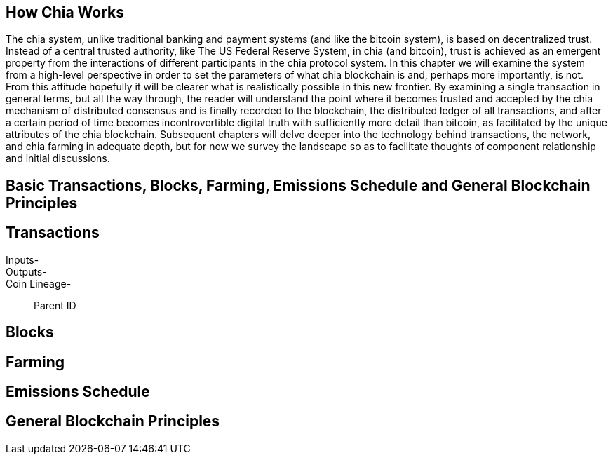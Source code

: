 == How Chia Works
The chia system, unlike traditional banking and payment systems (and like the bitcoin system), is based on decentralized trust. Instead of a central trusted authority, like The US Federal Reserve System, in chia (and bitcoin), trust is achieved as an emergent property from the interactions of different participants in the chia protocol system. In this chapter we will examine the system from a high-level perspective in order to set the parameters of what chia blockchain is and, perhaps more importantly, is not. From this attitude hopefully it will be clearer what is realistically possible in this new frontier. By examining a single transaction in general terms, but all the way through, the reader will understand the point where it becomes trusted and accepted by the chia mechanism of distributed consensus and is finally recorded to the blockchain, the distributed ledger of all transactions, and after a certain period of time becomes incontrovertible digital truth with sufficiently more detail than bitcoin, as facilitated by the unique attributes of the chia blockchain. Subsequent chapters will delve deeper into the technology behind transactions, the network, and chia farming in adequate depth, but for now we survey the landscape so as to facilitate thoughts of component relationship and initial discussions.

== Basic Transactions, Blocks, Farming, Emissions Schedule and General Blockchain Principles

== Transactions
Inputs-::
Outputs-::
Coin Lineage-::
Parent ID

== Blocks

== Farming

== Emissions Schedule

== General Blockchain Principles
